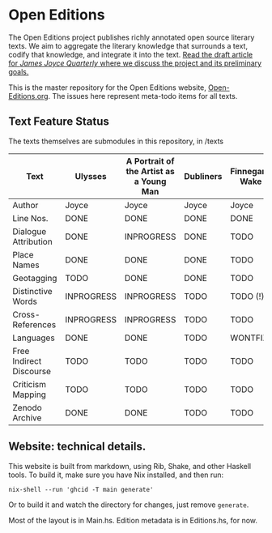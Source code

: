 * Open Editions

The Open Editions project publishes richly annotated open source literary texts. We aim to aggregate the literary knowledge that surrounds a text, codify that knowledge, and integrate it into the text. [[https://github.com/open-editions/article-jjq/blob/master/open-editions-online.pdf][Read the draft article for /James Joyce Quarterly/ where we discuss the project and its preliminary goals.]]

This is the master repository for the Open Editions website, [[http://open-editions.org][Open-Editions.org]]. The issues here represent meta-todo items for all texts.

** Text Feature Status

The texts themselves are submodules in this repository, in /texts

| Text                    | Ulysses    | A Portrait of the Artist as a Young Man | Dubliners | Finnegans Wake | Middlemarch |
|-------------------------+------------+-----------------------------------------+-----------+----------------+-------------|
| Author                  | Joyce      | Joyce                                   | Joyce     | Joyce          | Eliot       |
| Line Nos.               | DONE       | DONE                                    | DONE      | DONE           | TODO        |
| Dialogue Attribution    | DONE       | INPROGRESS                              | DONE      | TODO           | DONE        |
| Place Names             | DONE       | DONE                                    | DONE      | TODO           | TODO        |
| Geotagging              | TODO       | DONE                                    | DONE      | TODO           | TODO        |
| Distinctive Words       | INPROGRESS | INPROGRESS                              | TODO      | TODO (!)       | TODO        |
| Cross-References        | INPROGRESS | INPROGRESS                              | TODO      | TODO           | TODO        |
| Languages               | DONE       | DONE                                    | TODO      | WONTFIX        | TODO        |
| Free Indirect Discourse | TODO       | TODO                                    | TODO      | TODO           | DONE        |
| Criticism Mapping       | TODO       | TODO                                    | TODO      | TODO           | TODO        |
| Zenodo Archive          | DONE       | DONE                                    | TODO      | TODO           | TODO        |

** Website: technical details. 

This website is built from markdown, using Rib, Shake, and other Haskell tools. To build it, make sure you have Nix installed, and then run: 

#+BEGIN_SRC shell
nix-shell --run 'ghcid -T main generate' 
#+END_SRC

Or to build it and watch the directory for changes, just remove ~generate~. 

Most of the layout is in Main.hs. Edition metadata is in Editions.hs, for now. 
 